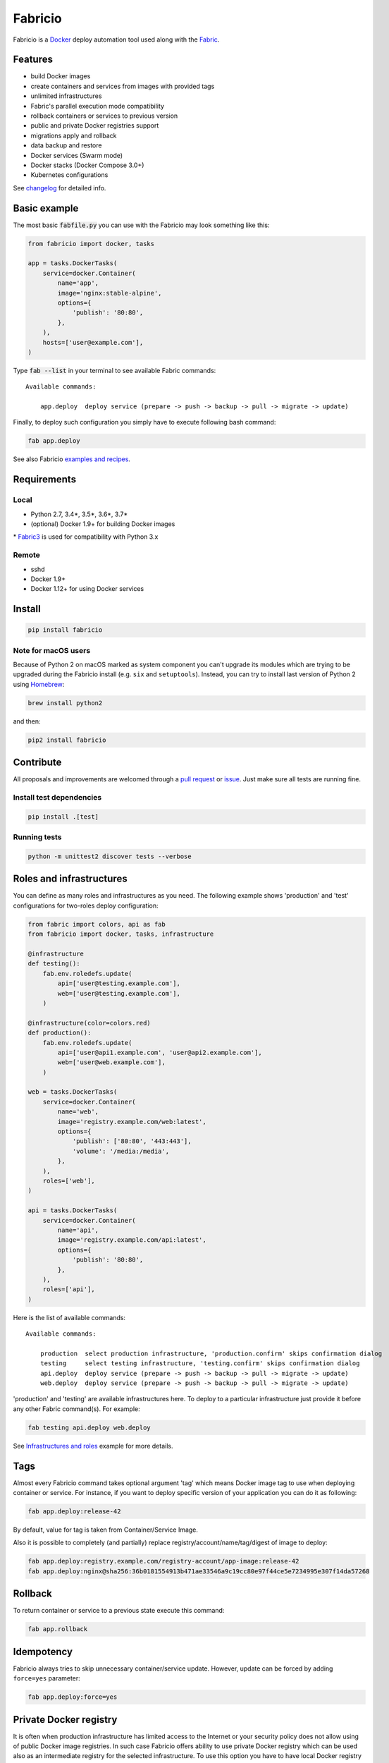 ========
Fabricio
========

Fabricio is a `Docker`_ deploy automation tool used along with the `Fabric`_.

.. _Fabric: http://www.fabfile.org
.. _Docker: https://www.docker.com

.. image:: https://travis-ci.org/renskiy/fabricio.svg?branch=master
    :target: https://travis-ci.org/renskiy/fabricio
.. image:: https://coveralls.io/repos/github/renskiy/fabricio/badge.svg?branch=master
    :target: https://coveralls.io/github/renskiy/fabricio?branch=master

Features
========

- build Docker images
- create containers and services from images with provided tags
- unlimited infrastructures
- Fabric's parallel execution mode compatibility
- rollback containers or services to previous version
- public and private Docker registries support
- migrations apply and rollback
- data backup and restore
- Docker services (Swarm mode)
- Docker stacks (Docker Compose 3.0+)
- Kubernetes configurations

See changelog_ for detailed info.

.. _changelog: https://github.com/renskiy/fabricio/blob/master/changelog.rst

Basic example
=============

The most basic :code:`fabfile.py` you can use with the Fabricio may look something like this:

.. code:: python

    from fabricio import docker, tasks
    
    app = tasks.DockerTasks(
        service=docker.Container(
            name='app',
            image='nginx:stable-alpine',
            options={
                'publish': '80:80',
            },
        ),
        hosts=['user@example.com'],
    )
    
Type :code:`fab --list` in your terminal to see available Fabric commands:

::

    Available commands:

        app.deploy  deploy service (prepare -> push -> backup -> pull -> migrate -> update)

Finally, to deploy such configuration you simply have to execute following bash command:

.. code:: bash

    fab app.deploy

See also Fabricio `examples and recipes`_.

.. _examples and recipes: https://github.com/renskiy/fabricio/tree/master/examples/

Requirements
============

Local
-----

- Python 2.7, 3.4*, 3.5*, 3.6*, 3.7*
- (optional) Docker 1.9+ for building Docker images

\* `Fabric3`_ is used for compatibility with Python 3.x

.. _Fabric3: https://github.com/mathiasertl/fabric/

Remote
------

- sshd
- Docker 1.9+
- Docker 1.12+ for using Docker services

Install
=======

.. code:: bash

    pip install fabricio
    
Note for macOS users
--------------------

Because of Python 2 on macOS marked as system component you can't upgrade its modules which are trying to be upgraded during the Fabricio install (e.g. ``six`` and ``setuptools``). Instead, you can try to install last version of Python 2 using `Homebrew`_:

.. code:: bash

    brew install python2

and then:

.. code:: bash

    pip2 install fabricio

.. _Homebrew: https://brew.sh

Contribute
==========

All proposals and improvements are welcomed through a `pull request`_ or issue_. Just make sure all tests are running fine.

.. _pull request: https://github.com/renskiy/fabricio/pulls
.. _issue: https://github.com/renskiy/fabricio/issues

Install test dependencies
-------------------------

.. code:: bash

    pip install .[test]

Running tests
-------------

.. code:: bash

    python -m unittest2 discover tests --verbose

Roles and infrastructures
=========================

You can define as many roles and infrastructures as you need. The following example shows 'production' and 'test' configurations for two-roles deploy configuration:

.. code:: python

    from fabric import colors, api as fab
    from fabricio import docker, tasks, infrastructure

    @infrastructure
    def testing():
        fab.env.roledefs.update(
            api=['user@testing.example.com'],
            web=['user@testing.example.com'],
        )

    @infrastructure(color=colors.red)
    def production():
        fab.env.roledefs.update(
            api=['user@api1.example.com', 'user@api2.example.com'],
            web=['user@web.example.com'],
        )

    web = tasks.DockerTasks(
        service=docker.Container(
            name='web',
            image='registry.example.com/web:latest',
            options={
                'publish': ['80:80', '443:443'],
                'volume': '/media:/media',
            },
        ),
        roles=['web'],
    )

    api = tasks.DockerTasks(
        service=docker.Container(
            name='api',
            image='registry.example.com/api:latest',
            options={
                'publish': '80:80',
            },
        ),
        roles=['api'],
    )

Here is the list of available commands:

::

    Available commands:

        production  select production infrastructure, 'production.confirm' skips confirmation dialog
        testing     select testing infrastructure, 'testing.confirm' skips confirmation dialog
        api.deploy  deploy service (prepare -> push -> backup -> pull -> migrate -> update)
        web.deploy  deploy service (prepare -> push -> backup -> pull -> migrate -> update)

'production' and 'testing' are available infrastructures here. To deploy to a particular infrastructure just provide it before any other Fabric command(s). For example:

.. code:: bash

    fab testing api.deploy web.deploy

See `Infrastructures and roles`_ example for more details.

.. _Infrastructures and roles: https://github.com/renskiy/fabricio/blob/master/examples/roles

Tags
====

Almost every Fabricio command takes optional argument 'tag' which means Docker image tag to use when deploying container or service. For instance, if you want to deploy specific version of your application you can do it as following:

.. code:: bash

    fab app.deploy:release-42

By default, value for tag is taken from Container/Service Image.

Also it is possible to completely (and partially) replace registry/account/name/tag/digest of image to deploy:

.. code:: bash

    fab app.deploy:registry.example.com/registry-account/app-image:release-42
    fab app.deploy:nginx@sha256:36b0181554913b471ae33546a9c19cc80e97f44ce5e7234995e307f14da57268

Rollback
========

To return container or service to a previous state execute this command:

.. code:: bash

    fab app.rollback

Idempotency
===========

Fabricio always tries to skip unnecessary container/service update. However, update can be forced by adding ``force=yes`` parameter:

.. code:: bash

    fab app.deploy:force=yes
    
Private Docker registry
=======================

It is often when production infrastructure has limited access to the Internet or your security policy does not allow using of public Docker image registries. In such case Fabricio offers ability to use private Docker registry which can be used also as an intermediate registry for the selected infrastructure. To use this option you have to have local Docker registry running within your LAN and also Docker client on your PC. If you have Docker installed you can run up Docker registry locally by executing following command:

.. code:: bash

    docker run --name registry --publish 5000:5000 --detach registry:2

When your local Docker registry is up and run you can provide custom ``registry`` which will be used as an intermediate Docker registry accessed via reverse SSH tunnel:

.. code:: python

    from fabricio import docker, tasks

    app = tasks.DockerTasks(
        service=docker.Container(
            name='app',
            image='nginx:stable-alpine',
            options={
                'publish': '80:80',
            },
        ),
        registry='localhost:5000',
        ssh_tunnel='5000:5000',
        hosts=['user@example.com'],
    )

See `Hello World`_ example for more details.

.. _Hello World: https://github.com/renskiy/fabricio/tree/master/examples/hello_world/#ssh-tunneling
    
Building Docker images
======================

Using Fabricio you can also build Docker images from local sources and deploy them to your servers. This example shows how this can be set up:

.. code:: python

    from fabricio import docker, tasks

    app = tasks.ImageBuildDockerTasks(
        service=docker.Container(
            name='app',
            image='registry.example.com/registry-account/app-image:latest-release',
        ),
        hosts=['user@example.com'],
        build_path='.',
    )

By executing command ``app.deploy`` Fabricio will try to build image using ``Dockerfile`` from the folder provided by ``build_path`` parameter. After that image will be pushed to the registry (registry.example.com in the example above). And deploy itself will start on the last step.

See `Building Docker images`_ example for more details.

.. _Building Docker images: https://github.com/renskiy/fabricio/blob/master/examples/build_image

Docker services
===============

Fabricio can deploy Docker services:

.. code:: python

    from fabricio import docker, tasks

    service = tasks.DockerTasks(
        service=docker.Service(
            name='my-service',
            image='nginx:stable',
            options={
                'publish': '8080:80',
                'replicas': 3,
            },
        ),
        hosts=['user@manager'],
    )

See `Docker services`_ example for more details.

.. _Docker services: https://github.com/renskiy/fabricio/blob/master/examples/service/swarm/

Docker stacks
=============

Docker stacks are also supported (available since Docker 1.13):

.. code:: python

    from fabricio import docker, tasks

    stack = tasks.DockerTasks(
        service=docker.Stack(
            name='my-docker-stack',
            options={
                'compose-file': 'my-docker-compose.yml',
            },
        ),
        hosts=['user@manager'],
    )

See `Docker stacks`_ example for more details.

.. _Docker stacks: https://github.com/renskiy/fabricio/blob/master/examples/service/stack/

Kubernetes configuration
========================

Kubernetes configuration can be deployed using following settings:

.. code:: python

    from fabricio import kubernetes, tasks

    k8s = tasks.DockerTasks(
        service=kubernetes.Configuration(
            name='my-k8s-configuration',
            options={
                'filename': 'configuration.yml',
            },
        ),
        hosts=['user@manager'],
    )

See `Kubernetes configuration`_ example for more details.

.. _Kubernetes configuration: https://github.com/renskiy/fabricio/blob/master/examples/service/kubernetes/
